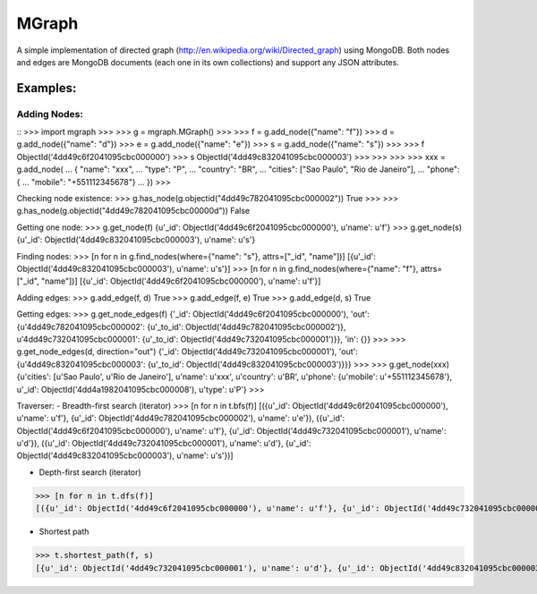 ======
MGraph
======

A simple implementation of directed graph (http://en.wikipedia.org/wiki/Directed_graph) using MongoDB.
Both nodes and edges are MongoDB documents (each one in its own collections) and support any JSON attributes.



Examples:
--------


Adding Nodes:
=============

::
>>> import mgraph
>>> 
>>> g = mgraph.MGraph()
>>> 
>>> f = g.add_node({"name": "f"})
>>> d = g.add_node({"name": "d"})
>>> e = g.add_node({"name": "e"})
>>> s = g.add_node({"name": "s"})
>>> 
>>> f
ObjectId('4dd49c6f2041095cbc000000')
>>> s
ObjectId('4dd49c832041095cbc000003')
>>>
>>>
>>>
>>> xxx = g.add_node(
...    { "name": "xxx",
...      "type": "P",
...      "country": "BR",
...      "cities": ["Sao Paulo", "Rio de Janeiro"],
...      "phone": {
...            "mobile":  "+551112345678"}
...    })
>>>


Checking node existence:
>>> g.has_node(g.objectid("4dd49c782041095cbc000002"))
True
>>>
>>> g.has_node(g.objectid("4dd49c782041095cbc00000d"))
False


Getting one node:
>>> g.get_node(f)
{u'_id': ObjectId('4dd49c6f2041095cbc000000'), u'name': u'f'}
>>> g.get_node(s)
{u'_id': ObjectId('4dd49c832041095cbc000003'), u'name': u's'}


Finding nodes:
>>> [n for n in g.find_nodes(where={"name": "s"}, attrs=["_id", "name"])]
[{u'_id': ObjectId('4dd49c832041095cbc000003'), u'name': u's'}]
>>> [n for n in g.find_nodes(where={"name": "f"}, attrs=["_id", "name"])]
[{u'_id': ObjectId('4dd49c6f2041095cbc000000'), u'name': u'f'}]


Adding edges:
>>> g.add_edge(f, d)
True
>>> g.add_edge(f, e)
True
>>> g.add_edge(d, s)
True


Getting edges:
>>> g.get_node_edges(f)
{'_id': ObjectId('4dd49c6f2041095cbc000000'), 'out': {u'4dd49c782041095cbc000002': {u'_to_id': ObjectId('4dd49c782041095cbc000002')}, u'4dd49c732041095cbc000001': {u'_to_id': ObjectId('4dd49c732041095cbc000001')}}, 'in': {}}
>>>
>>> g.get_node_edges(d, direction="out")
{'_id': ObjectId('4dd49c732041095cbc000001'), 'out': {u'4dd49c832041095cbc000003': {u'_to_id': ObjectId('4dd49c832041095cbc000003')}}}
>>>
>>> g.get_node(xxx)
{u'cities': [u'Sao Paulo', u'Rio de Janeiro'], u'name': u'xxx', u'country': u'BR', u'phone': {u'mobile': u'+551112345678'}, u'_id': ObjectId('4dd4a1982041095cbc000008'), u'type': u'P'}
>>> 




Traverser:
- Breadth-first search (iterator)
>>> [n for n in t.bfs(f)]
[({u'_id': ObjectId('4dd49c6f2041095cbc000000'), u'name': u'f'}, {u'_id': ObjectId('4dd49c782041095cbc000002'), u'name': u'e'}), ({u'_id': ObjectId('4dd49c6f2041095cbc000000'), u'name': u'f'}, {u'_id': ObjectId('4dd49c732041095cbc000001'), u'name': u'd'}), ({u'_id': ObjectId('4dd49c732041095cbc000001'), u'name': u'd'}, {u'_id': ObjectId('4dd49c832041095cbc000003'), u'name': u's'})]

- Depth-first search (iterator)
>>> [n for n in t.dfs(f)]
[({u'_id': ObjectId('4dd49c6f2041095cbc000000'), u'name': u'f'}, {u'_id': ObjectId('4dd49c732041095cbc000001'), u'name': u'd'}), ({u'_id': ObjectId('4dd49c732041095cbc000001'), u'name': u'd'}, {u'_id': ObjectId('4dd49c832041095cbc000003'), u'name': u's'}), ({u'_id': ObjectId('4dd49c6f2041095cbc000000'), u'name': u'f'}, {u'_id': ObjectId('4dd49c782041095cbc000002'), u'name': u'e'})]

- Shortest path
>>> t.shortest_path(f, s)
[{u'_id': ObjectId('4dd49c732041095cbc000001'), u'name': u'd'}, {u'_id': ObjectId('4dd49c832041095cbc000003'), u'name': u's'}]
